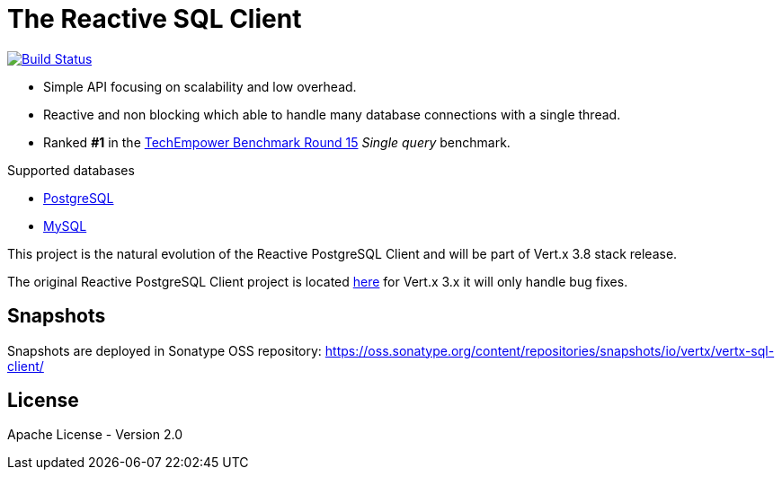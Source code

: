 = The Reactive SQL Client

image:https://travis-ci.org/eclipse-vertx/vertx-sql-client.svg?branch=master["Build Status",link="https://travis-ci.org/eclipse-vertx/vertx-sql-client"]

* Simple API focusing on scalability and low overhead.
* Reactive and non blocking which able to handle many database connections with a single thread.
* Ranked *#1* in the https://www.techempower.com/benchmarks/#section=data-r15&hw=ph&test=db[TechEmpower Benchmark Round 15] _Single query_ benchmark.

Supported databases

** link:vertx-pg-client/README.adoc[PostgreSQL]
** link:vertx-mysql-client[MySQL]

This project is the natural evolution of the Reactive PostgreSQL Client and will be part of Vert.x 3.8 stack release.

The original Reactive PostgreSQL Client project is located https://github.com/vietj/reactive-pg-client/[here] for Vert.x 3.x
it will only handle bug fixes.

== Snapshots

Snapshots are deployed in Sonatype OSS repository: https://oss.sonatype.org/content/repositories/snapshots/io/vertx/vertx-sql-client/

== License

Apache License - Version 2.0
